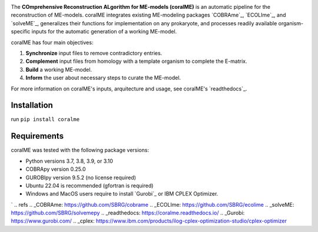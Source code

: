 .. image:: https://github.com/jdtibochab/coralme/blob/main/docs/logo.png

The **COmprehensive Reconstruction ALgorithm for ME-models (coralME)** is an automatic pipeline for the reconstruction of ME-models. coralME integrates existing ME-modeling packages `COBRAme`_, `ECOLIme`_, and `solveME`_, generalizes their functions for implementation on any prokaryote, and processes readily available organism-specific inputs for the automatic generation of a working ME-model.

coralME has four main objectives:

1. **Synchronize** input files to remove contradictory entries.
2. **Complement** input files from homology with a template organism to complete the E-matrix.
3. **Build** a working ME-model.
4. **Inform** the user about necessary steps to curate the ME-model.

For more information on coralME's inputs, arquitecture and usage, see coralME's `readthedocs`_.

Installation
------------

run ``pip install coralme``

Requirements
------------
coralME was tested with the following package versions:

- Python versions 3.7, 3.8, 3.9, or 3.10
- COBRApy version 0.25.0
- GUROBIpy version 9.5.2 (no license required)
- Ubuntu 22.04 is recommended (gfortran is required)
- Windows and MacOS users require to install `Gurobi`_ or IBM CPLEX Optimizer.
`
.. refs
.. _COBRAme: https://github.com/SBRG/cobrame
.. _ECOLIme: https://github.com/SBRG/ecolime
.. _solveME: https://github.com/SBRG/solvemepy
.. _readthedocs: https://coralme.readthedocs.io/
.. _Gurobi: https://www.gurobi.com/
.. _cplex: https://www.ibm.com/products/ilog-cplex-optimization-studio/cplex-optimizer
